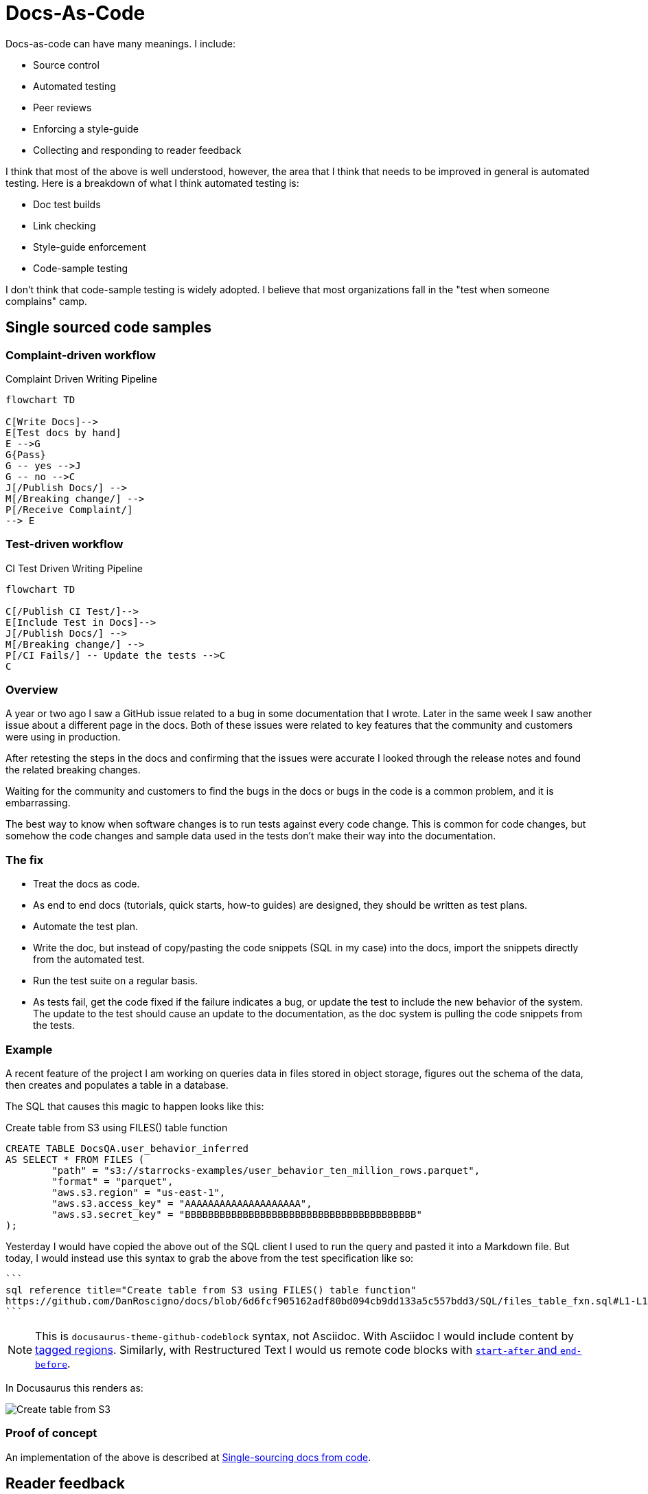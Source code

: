 = Docs-As-Code

Docs-as-code can have many meanings. I include:

* Source control
* Automated testing
* Peer reviews
* Enforcing a style-guide
* Collecting and responding to reader feedback

I think that most of the above is well understood, however, the area that I think that needs to be improved in general is automated
testing. Here is a breakdown of what I think automated testing is:

* Doc test builds
* Link checking
* Style-guide enforcement
* Code-sample testing

I don't think that code-sample testing is widely adopted. I believe that most organizations fall in the "test when someone complains"
camp.

== Single sourced code samples

=== Complaint-driven workflow

[[complaint-driven-pipeline-diagram]]
.Complaint Driven Writing Pipeline
[mermaid]
----
flowchart TD

C[Write Docs]-->
E[Test docs by hand]
E -->G
G{Pass}
G -- yes -->J
G -- no -->C
J[/Publish Docs/] -->
M[/Breaking change/] -->
P[/Receive Complaint/]
--> E
----

=== Test-driven workflow

[[CI-driven-pipeline-diagram]]
.CI Test Driven Writing Pipeline
[mermaid]
----
flowchart TD

C[/Publish CI Test/]-->
E[Include Test in Docs]-->
J[/Publish Docs/] -->
M[/Breaking change/] -->
P[/CI Fails/] -- Update the tests -->C
C
----

=== Overview

A year or two ago I saw a GitHub issue related to a bug in some documentation
that I wrote. Later in the same week I saw another issue about a different page
in the docs. Both of these issues were related to key features that the
community and customers were using in production.

After retesting the steps in the docs and confirming that the issues were
accurate I looked through the release notes and found the related breaking
changes.

Waiting for the community and customers to find the bugs in the docs or bugs in
the code is a common problem, and it is embarrassing.

The best way to know when software changes is to run tests against every code
change. This is common for code changes, but somehow the code changes and sample
data used in the tests don't make their way into the documentation.

=== The fix

* Treat the docs as code.
* As end to end docs (tutorials, quick starts, how-to guides) are designed, they
should be written as test plans.
* Automate the test plan.
* Write the doc, but instead of copy/pasting the code snippets (SQL in my case)
into the docs, import the snippets directly from the automated test.
* Run the test suite on a regular basis.
* As tests fail, get the code fixed if the failure indicates a bug, or update the
test to include the new behavior of the system. The update to the test should cause
an update to the documentation, as the doc system is pulling the code snippets
from the tests.

=== Example

A recent feature of the project I am working on queries data in files stored in object
storage, figures out the schema of the data, then creates and populates a table in a
database.

The SQL that causes this magic to happen looks like this:

.Create table from S3 using FILES() table function
[,sql]
----
CREATE TABLE DocsQA.user_behavior_inferred
AS SELECT * FROM FILES (
	"path" = "s3://starrocks-examples/user_behavior_ten_million_rows.parquet",
	"format" = "parquet",
	"aws.s3.region" = "us-east-1",
	"aws.s3.access_key" = "AAAAAAAAAAAAAAAAAAAA",
	"aws.s3.secret_key" = "BBBBBBBBBBBBBBBBBBBBBBBBBBBBBBBBBBBBBBBB"
);
----

Yesterday I would have copied the above out of the SQL client I used to run
the query and pasted it into a Markdown file. But today, I would instead use
this syntax to grab the above from the test specification like so:

[,markdown]
----
```
sql reference title="Create table from S3 using FILES() table function"
https://github.com/DanRoscigno/docs/blob/6d6fcf905162adf80bd094cb9dd133a5c557bdd3/SQL/files_table_fxn.sql#L1-L11
```
----

NOTE: This is `docusaurus-theme-github-codeblock` syntax, not Asciidoc. With Asciidoc I would include content by
https://docs.asciidoctor.org/asciidoc/latest/directives/include-tagged-regions/[tagged regions^,target="_blank"]. Similarly, with Restructured Text I would us remote code blocks with https://github.com/lsst-sqre/documenteer/blob/main/src/documenteer/ext/remotecodeblock.py#L43[`start-after` and `end-before`].

In Docusaurus this renders as:

image::shared:testSQL.png[Create table from S3]

=== Proof of concept

An implementation of the above is described at
https://github.com/DanRoscigno/SingleSourceCodeTestingAndDocs/blob/main/README.md[Single-sourcing docs from code^,target="_blank"].

== Reader feedback

Collecting reader feedback is important. Many of the feedback widgets available rely on systems that are blocked by
browser ad blockers. I am using a React component that collects feedback and writes to PostHog and does not rely on
cookies. Each week a
https://github.com/StarRocks/starrocks/blob/main/.github/workflows/weekly-docs-feedback.yml[scheduled GitHub workflow^,target="_blank"]
collects the feedback from PostHog and generates an issue with the reader feedback. The same workflow queries Algolia
for the top successful searches and failed searches in the docs. This informs the documentation team and
product management on which features or commands are important to readers.

== CI checks

Link checking, Markdown linting, and build tests are performed on each commit to documentation pull requests by the https://github.com/StarRocks/starrocks/blob/main/.github/workflows/ci-doc-checker.yml#L62-L135[doc CI job^,target="_blank"].
